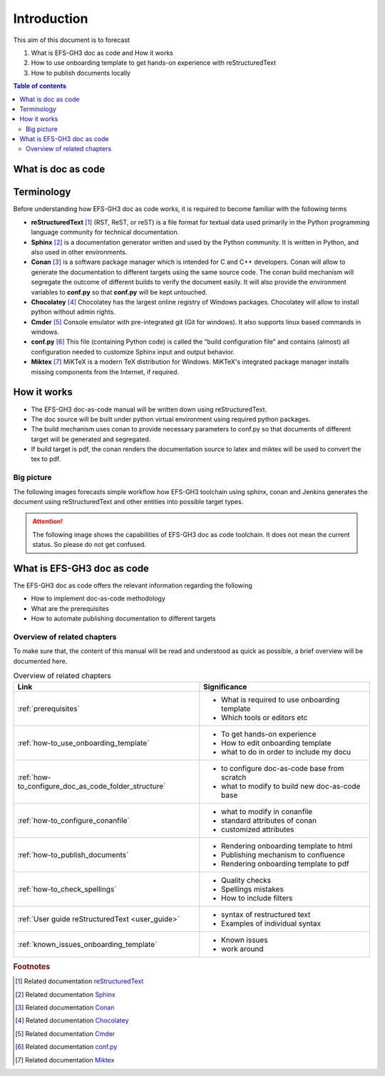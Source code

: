 .. _introduction:

Introduction
++++++++++++

This aim of this document is to forecast

#. What is EFS-GH3 doc as code and How it works
#. How to use onboarding template to get hands-on experience with reStructuredText
#. How to publish documents locally

.. contents:: Table of contents
    :local:

What is doc as code
===================


.. glossary::
    :sorted:

    Docs as Code
      Documentation as Code (Docs as Code) refers to a philosophy that the documentation will be \
      written with the same tools as code

Terminology
===========

Before understanding how EFS-GH3 doc as code works, it is required to become familiar with the \
following terms

- **reStructuredText** [1]_ (RST, ReST, or reST) is a file format for textual data used primarily \
  in the Python programming language community for technical documentation.

- **Sphinx** [2]_ is a documentation generator written and used by the Python community. It is \
  written in Python, and also used in other environments.

- **Conan** [3]_ is a software package manager which is intended for C and C++ developers. Conan \
  will allow to generate the documentation to different targets using the same source code. The \
  conan build mechanism will segregate the outcome of different builds to verify the document \
  easily. It will also provide the environment variables to **conf.py** so that **conf.py** will be \
  kept untouched.

- **Chocolatey** [4]_ Chocolatey has the largest online registry of Windows packages. Chocolatey \
  will allow to install python without admin rights.

- **Cmder** [5]_ Console emulator with pre-integrated git (Git for windows). It also supports \
  linux based commands in windows.

- **conf.py** [6]_ This file (containing Python code) is called the “build configuration file” and \
  contains (almost) all configuration needed to customize Sphinx input and output behavior.

- **Miktex** [7]_ MiKTeX is a modern TeX distribution for Windows. MiKTeX's integrated package \
  manager installs missing components from the Internet, if required.

How it works
============

- The EFS-GH3 doc-as-code manual will be written down using reStructuredText.
- The doc source will be built under python virtual environment using required python packages.
- The build mechanism uses conan to provide necessary parameters to conf.py so that documents \
  of different target will be generated and segregated.
- If build target is pdf, the conan renders the documentation source to latex and miktex will be \
  used to convert the tex to pdf.

Big picture
-----------

The following images forecasts simple workflow how EFS-GH3 toolchain using sphinx, conan and \
Jenkins generates the document using reStructuredText and other entities into possible target types.

.. attention::

    The following image shows the capabilities of EFS-GH3 doc as code toolchain. It does not mean \
    the current status. So please do not get confused.

.. image:: images/doc-as-code/big_picture.png
    :width: 800px
    :align: center
    :height: 370px

What is EFS-GH3 doc as code
===========================

The EFS-GH3 doc as code offers the relevant information regarding the following

- How to implement doc-as-code methodology
- What are the prerequisites
- How to automate publishing documentation to different targets

.. only:: builder_html

   * :ref:`genindex`
   * :ref:`glossary`

Overview of related chapters
----------------------------

To make sure that, the content of this manual will be read and understood as quick as possible, \
a brief overview will be documented here.

.. list-table:: Overview of related chapters
   :widths: auto
   :header-rows: 1

   * - Link
     - Significance
   * - :ref:`prerequisites`
     - - What is required to use onboarding template
       - Which tools or editors etc
   * - :ref:`how-to_use_onboarding_template`
     - - To get hands-on experience
       - How to edit onboarding template
       - what to do in order to include my docu
   * - :ref:`how-to_configure_doc_as_code_folder_structure`
     - - to configure doc-as-code base from scratch
       - what to modify to build new doc-as-code base
   * - :ref:`how-to_configure_conanfile`
     - - what to modify in conanfile
       - standard attributes of conan
       - customized attributes
   * - :ref:`how-to_publish_documents`
     - - Rendering onboarding template to html
       - Publishing mechanism to confluence
       - Rendering onboarding template to pdf
   * - :ref:`how-to_check_spellings`
     - - Quality checks
       - Spellings mistakes
       - How to include filters
   * - :ref:`User guide reStructuredText <user_guide>`
     - - syntax of restructured text
       - Examples of individual syntax
   * - :ref:`known_issues_onboarding_template`
     - - Known issues
       - work around

.. rubric:: Footnotes

.. [1] Related documentation `reStructuredText <https://en.wikipedia.org/wiki/ReStructuredText>`_
.. [2] Related documentation `Sphinx <https://en.wikipedia.org/wiki/Sphinx_(documentation_generator)>`_
.. [3] Related documentation `Conan <https://docs.conan.io/en/latest/>`_
.. [4] Related documentation `Chocolatey <https://community.chocolatey.org/>`_
.. [5] Related documentation `Cmder <https://cmder.net/>`_
.. [6] Related documentation `conf.py <https://www.sphinx-doc.org/en/master/usage/configuration.html>`_
.. [7] Related documentation `Miktex <https://miktex.org/>`_
